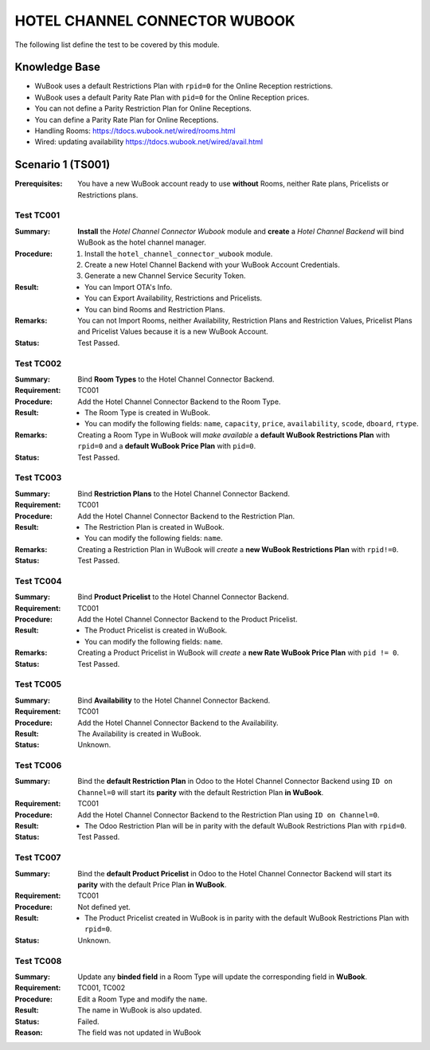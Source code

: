 ==============================
HOTEL CHANNEL CONNECTOR WUBOOK
==============================

The following list define the test to be covered by this module.

Knowledge Base
==============
- WuBook uses a default Restrictions Plan with ``rpid=0`` for the Online Reception restrictions.
- WuBook uses a default Parity Rate Plan with ``pid=0`` for the Online Reception prices.
- You can not define a Parity Restriction Plan for Online Receptions.
- You can define a Parity Rate Plan for Online Receptions.
- Handling Rooms: https://tdocs.wubook.net/wired/rooms.html
- Wired: updating availability https://tdocs.wubook.net/wired/avail.html

Scenario 1 (TS001)
==================
:Prerequisites: You have a new WuBook account ready to use **without** Rooms,
 neither Rate plans, Pricelists or Restrictions plans.

Test TC001
----------

:Summary: **Install** the `Hotel Channel Connector Wubook` module and
 **create** a `Hotel Channel Backend` will bind WuBook as the hotel channel manager.

:Procedure:
 1. Install the ``hotel_channel_connector_wubook`` module.
 2. Create a new Hotel Channel Backend with your WuBook Account Credentials.
 3. Generate a new Channel Service Security Token.

:Result:
 - You can Import OTA's Info.
 - You can Export Availability, Restrictions and Pricelists.
 - You can bind Rooms and Restriction Plans.

:Remarks: You can not Import Rooms, neither Availability, Restriction Plans and Restriction Values,
 Pricelist Plans and Pricelist Values because it is a new WuBook Account.

:Status: Test Passed.

Test TC002
------------

:Summary: Bind **Room Types** to the Hotel Channel Connector Backend.

:Requirement: TC001

:Procedure: Add the Hotel Channel Connector Backend to the Room Type.

:Result:
 - The Room Type is created in WuBook.
 - You can modify the following fields: ``name``, ``capacity``, ``price``, ``availability``,
   ``scode``, ``dboard``, ``rtype``.

:Remarks: Creating a Room Type in WuBook will `make available`
 a **default WuBook Restrictions Plan** with ``rpid=0`` and
 a **default WuBook Price Plan** with ``pid=0``.

:Status: Test Passed.

Test TC003
------------

:Summary: Bind **Restriction Plans** to the Hotel Channel Connector Backend.

:Requirement: TC001

:Procedure: Add the Hotel Channel Connector Backend to the Restriction Plan.

:Result:
 - The Restriction Plan is created in WuBook.
 - You can modify the following fields: ``name``.

:Remarks: Creating a Restriction Plan in WuBook will `create`
 a **new WuBook Restrictions Plan** with ``rpid!=0``.

:Status: Test Passed.

Test TC004
----------

:Summary: Bind **Product Pricelist** to the Hotel Channel Connector Backend.

:Requirement: TC001

:Procedure: Add the Hotel Channel Connector Backend to the Product Pricelist.

:Result:
 - The Product Pricelist is created in WuBook.
 - You can modify the following fields: ``name``.

:Remarks: Creating a Product Pricelist in WuBook will `create` a
 **new Rate WuBook Price Plan** with ``pid != 0``.

:Status: Test Passed.


Test TC005
----------

:Summary: Bind **Availability** to the Hotel Channel Connector Backend.

:Requirement: TC001

:Procedure: Add the Hotel Channel Connector Backend to the Availability.

:Result: The Availability is created in WuBook.

:Status: Unknown.


Test TC006
----------

:Summary: Bind the **default Restriction Plan** in Odoo to the Hotel Channel Connector Backend
 using ``ID on Channel=0`` will start its **parity** with the default Restriction Plan **in WuBook**.

:Requirement: TC001

:Procedure: Add the Hotel Channel Connector Backend to the Restriction Plan using ``ID on Channel=0``.

:Result:
 - The Odoo Restriction Plan will be in parity with the
   default WuBook Restrictions Plan with ``rpid=0``.

:Status: Test Passed.

Test TC007
----------

:Summary: Bind the **default Product Pricelist** in Odoo to the Hotel Channel Connector Backend
 will start its **parity** with the default Price Plan **in WuBook**.

:Requirement: TC001

:Procedure: Not defined yet.

:Result:
 - The Product Pricelist created in WuBook is in parity with the
   default WuBook Restrictions Plan with ``rpid=0``.

:Status: Unknown.

Test TC008
----------

:Summary: Update any **binded field** in a Room Type will update the corresponding field in **WuBook**.

:Requirement: TC001, TC002

:Procedure: Edit a Room Type and modify the ``name``.

:Result: The name in WuBook is also updated.

:Status: Failed.

:Reason: The field was not updated in WuBook

